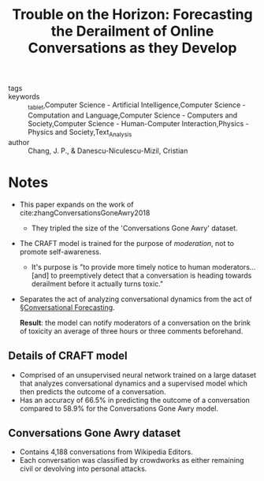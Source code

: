 #+TITLE: Trouble on the Horizon: Forecasting the Derailment of Online Conversations as they Develop
#+ROAM_KEY: cite:changTroubleHorizonForecasting2019

- tags ::
- keywords :: _tablet,Computer Science - Artificial Intelligence,Computer Science - Computation and Language,Computer Science - Computers and Society,Computer Science - Human-Computer Interaction,Physics - Physics and Society,Text_Analysis
- author :: Chang, J. P., & Danescu-Niculescu-Mizil, Cristian

* Notes

- This paper expands on the work of cite:zhangConversationsGoneAwry2018
  - They tripled the size of the 'Conversations Gone Awry' dataset.

- The CRAFT model is trained for the purpose of /moderation/, not to promote self-awareness.
  - It's purpose is "to provide more timely notice to human moderators\ldots [and] to preemptively detect that a conversation is heading towards derailment before it actually turns toxic."

- Separates the act of analyzing conversational dynamics from the act of [[file:../conversational_forecasting.org][§Conversational Forecasting]].

  *Result*: the model can notify moderators of a conversation on the brink of toxicity an average of three hours or three comments beforehand.

** Details of CRAFT model
- Comprised of an unsupervised neural network trained on a large dataset that analyzes conversational dynamics and a supervised model which then predicts the outcome of a conversation.
- Has an accuracy of 66.5% in predicting the outcome of a conversation compared to 58.9% for the Conversations Gone Awry model.

** Conversations Gone Awry dataset
- Contains 4,188 conversations from Wikipedia Editors.
- Each conversation was classified by crowdworks as either remaining civil or devolving into personal attacks.
